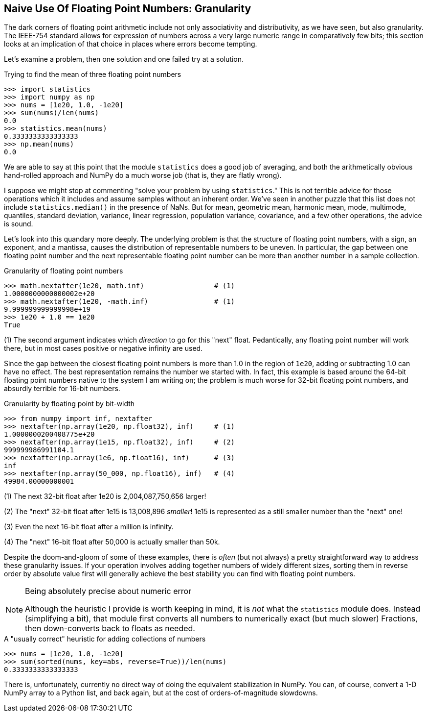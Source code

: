 == Naive Use Of Floating Point Numbers: Granularity

The dark corners of floating point arithmetic include not only associativity
and distributivity, as we have seen, but also granularity.  The IEEE-754
standard allows for expression of numbers across a very large numeric range in
comparatively few bits; this section looks at an implication of that choice in
places where errors become tempting.

Let's examine a problem, then one solution and one failed try at a solution.

.Trying to find the mean of three floating point numbers
[source,python]
----
>>> import statistics
>>> import numpy as np
>>> nums = [1e20, 1.0, -1e20]
>>> sum(nums)/len(nums)
0.0
>>> statistics.mean(nums)
0.3333333333333333
>>> np.mean(nums)
0.0
----

We are able to say at this point that the module `statistics` does a good job
of averaging, and both the arithmetically obvious hand-rolled approach and
NumPy do a much worse job (that is, they are flatly wrong).

I suppose we might stop at commenting "solve your problem by using
`statistics`."  This is not terrible advice for those operations which it
includes and assume samples without an inherent order.  We've seen in another
puzzle that this list does not include `statistics.median()` in the presence
of NaNs.  But for mean, geometric mean, harmonic mean, mode, multimode,
quantiles, standard deviation, variance, linear regression, population
variance, covariance, and a few other operations, the advice is sound.

Let's look into this quandary more deeply. The underlying problem is that the
structure of floating point numbers, with a sign, an exponent, and a mantissa,
causes the distribution of representable numbers to be uneven.  In particular,
the gap between one floating point number and the next representable floating
point number can be more than another number in a sample collection.

.Granularity of floating point numbers
[source,python]
----
>>> math.nextafter(1e20, math.inf)                 # (1)
1.0000000000000002e+20
>>> math.nextafter(1e20, -math.inf)                # (1)
9.999999999999998e+19
>>> 1e20 + 1.0 == 1e20
True
----

(1) The second argument indicates which _direction_ to go for this "next"
float.  Pedantically, any floating point number will work there, but in most
cases positive or negative infinity are used.

Since the gap between the closest floating point numbers is more than 1.0 in
the region of `1e20`, adding or subtracting 1.0 can have no effect.  The best
representation remains the number we started with.  In fact, this example is
based around the 64-bit floating point numbers native to the system I am
writing on; the problem is much worse for 32-bit floating point numbers, and
absurdly terrible for 16-bit numbers.

.Granularity by floating point by bit-width
[source,python]
----
>>> from numpy import inf, nextafter
>>> nextafter(np.array(1e20, np.float32), inf)     # (1)
1.0000000200408775e+20
>>> nextafter(np.array(1e15, np.float32), inf)     # (2)
999999986991104.1
>>> nextafter(np.array(1e6, np.float16), inf)      # (3)
inf
>>> nextafter(np.array(50_000, np.float16), inf)   # (4)
49984.00000000001
----

(1) The next 32-bit float after 1e20 is 2,004,087,750,656 larger!

(2) The "next" 32-bit float after 1e15 is 13,008,896 _smaller_! 1e15 is
represented as a still smaller number than the "next" one!

(3) Even the next 16-bit float after a million is infinity.

(4) The "next" 16-bit float after 50,000 is actually smaller than 50k.

Despite the doom-and-gloom of some of these examples, there is _often_ (but
not always) a pretty straightforward way to address these granularity issues.
If your operation involves adding together numbers of widely different sizes,
sorting them in reverse order by absolute value first will generally achieve
the best stability you can find with floating point numbers.

[NOTE] 
.Being absolutely precise about numeric error
====
Although the heuristic I provide is worth keeping in mind, it is _not_
what the `statistics` module does.  Instead (simplifying a bit), that module
first converts all numbers to numerically exact (but much slower) Fractions,
then down-converts back to floats as needed.
====

.A "usually correct" heuristic for adding collections of numbers
[source,python]
----
>>> nums = [1e20, 1.0, -1e20]
>>> sum(sorted(nums, key=abs, reverse=True))/len(nums)
0.3333333333333333
----

There is, unfortunately, currently no direct way of doing the equivalent
stabilization in NumPy.  You can, of course, convert a 1-D NumPy array to a
Python list, and back again, but at the cost of orders-of-magnitude slowdowns.
